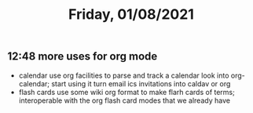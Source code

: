 #+TITLE: Friday, 01/08/2021
** 12:48 more uses for org mode
- calendar
  use org facilities to parse and track a calendar
  look into org-calendar; start using it
  turn email ics invitations into caldav or org
- flash cards
  use some wiki org format to make flarh cards of terms;
  interoperable with the org flash card modes that we already have
  
